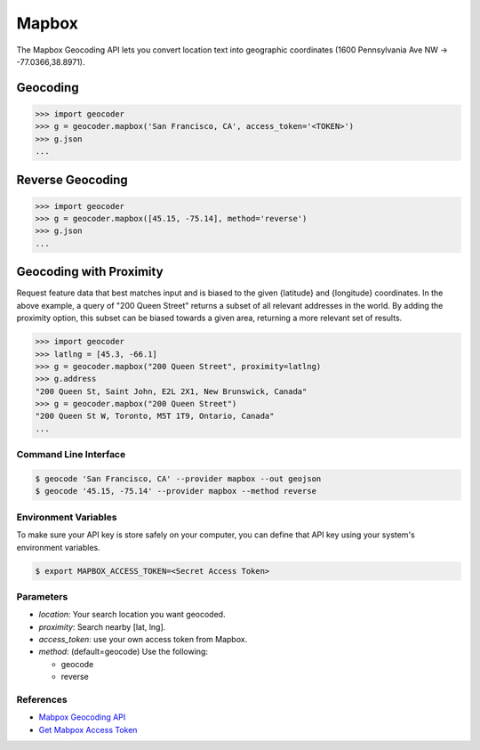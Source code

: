Mapbox
======

The Mapbox Geocoding API lets you convert location text into
geographic coordinates (1600 Pennsylvania Ave NW → -77.0366,38.8971).

Geocoding
~~~~~~~~~

.. code-block:: python

    >>> import geocoder
    >>> g = geocoder.mapbox('San Francisco, CA', access_token='<TOKEN>')
    >>> g.json
    ...

Reverse Geocoding
~~~~~~~~~~~~~~~~~

.. code-block:: python

    >>> import geocoder
    >>> g = geocoder.mapbox([45.15, -75.14], method='reverse')
    >>> g.json
    ...

Geocoding with Proximity
~~~~~~~~~~~~~~~~~~~~~~~~

Request feature data that best matches input and is biased to the given {latitude} and {longitude} coordinates. In the above example, a query of "200 Queen Street" returns a subset of all relevant addresses in the world. By adding the proximity option, this subset can be biased towards a given area, returning a more relevant set of results.

.. code-block:: python

    >>> import geocoder
    >>> latlng = [45.3, -66.1]
    >>> g = geocoder.mapbox("200 Queen Street", proximity=latlng)
    >>> g.address
    "200 Queen St, Saint John, E2L 2X1, New Brunswick, Canada"
    >>> g = geocoder.mapbox("200 Queen Street")
    "200 Queen St W, Toronto, M5T 1T9, Ontario, Canada"
    ...

Command Line Interface
----------------------

.. code-block:: bash

    $ geocode 'San Francisco, CA' --provider mapbox --out geojson
    $ geocode '45.15, -75.14' --provider mapbox --method reverse

Environment Variables
---------------------

To make sure your API key is store safely on your computer, you can define that API key using your system's environment variables.

.. code-block:: bash

    $ export MAPBOX_ACCESS_TOKEN=<Secret Access Token>

Parameters
----------

- `location`: Your search location you want geocoded.
- `proximity`: Search nearby [lat, lng].
- `access_token`: use your own access token from Mapbox.
- `method`: (default=geocode) Use the following:

  - geocode
  - reverse

References
----------

- `Mabpox Geocoding API <https://www.mapbox.com/developers/api/geocoding/>`_
- `Get Mabpox Access Token <https://www.mapbox.com/account>`_
    